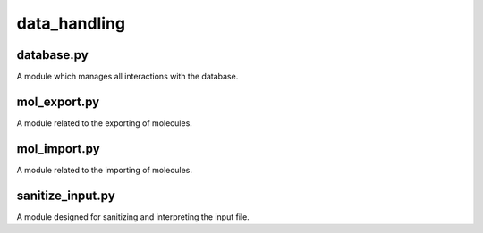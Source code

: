 #############
data_handling
#############

~~~~~~~~~~~
database.py
~~~~~~~~~~~

A module which manages all interactions with the database.

~~~~~~~~~~~~~
mol_export.py
~~~~~~~~~~~~~

A module related to the exporting of molecules.

~~~~~~~~~~~~~
mol_import.py
~~~~~~~~~~~~~

A module related to the importing of molecules.

~~~~~~~~~~~~~~~~~
sanitize_input.py
~~~~~~~~~~~~~~~~~

A module designed for sanitizing and interpreting the input file.
